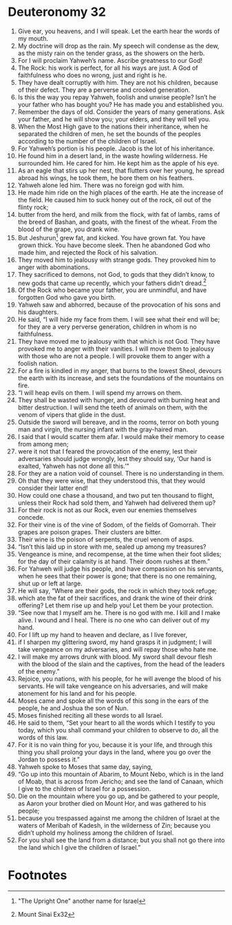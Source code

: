 ﻿
* Deuteronomy 32
1. Give ear, you heavens, and I will speak. Let the earth hear the words of my mouth. 
2. My doctrine will drop as the rain. My speech will condense as the dew, as the misty rain on the tender grass, as the showers on the herb. 
3. For I will proclaim Yahweh’s name. Ascribe greatness to our God! 
4. The Rock: his work is perfect, for all his ways are just. A God of faithfulness who does no wrong, just and right is he. 
5. They have dealt corruptly with him. They are not his children, because of their defect. They are a perverse and crooked generation. 
6. Is this the way you repay Yahweh, foolish and unwise people? Isn’t he your father who has bought you? He has made you and established you. 
7. Remember the days of old. Consider the years of many generations. Ask your father, and he will show you; your elders, and they will tell you. 
8. When the Most High gave to the nations their inheritance, when he separated the children of men, he set the bounds of the peoples according to the number of the children of Israel. 
9. For Yahweh’s portion is his people. Jacob is the lot of his inheritance. 
10. He found him in a desert land, in the waste howling wilderness. He surrounded him. He cared for him. He kept him as the apple of his eye. 
11. As an eagle that stirs up her nest, that flutters over her young, he spread abroad his wings, he took them, he bore them on his feathers. 
12. Yahweh alone led him. There was no foreign god with him. 
13. He made him ride on the high places of the earth. He ate the increase of the field. He caused him to suck honey out of the rock, oil out of the flinty rock; 
14. butter from the herd, and milk from the flock, with fat of lambs, rams of the breed of Bashan, and goats, with the finest of the wheat. From the blood of the grape, you drank wine. 
15. But Jeshurun[fn:2] grew fat, and kicked. You have grown fat. You have grown thick. You have become sleek. Then he abandoned God who made him, and rejected the Rock of his salvation. 
16. They moved him to jealousy with strange gods. They provoked him to anger with abominations. 
17. They sacrificed to demons, not God, to gods that they didn’t know, to new gods that came up recently, which your fathers didn’t dread.[fn:1] 
18. Of the Rock who became your father, you are unmindful, and have forgotten God who gave you birth. 
19. Yahweh saw and abhorred, because of the provocation of his sons and his daughters. 
20. He said, “I will hide my face from them. I will see what their end will be; for they are a very perverse generation, children in whom is no faithfulness. 
21. They have moved me to jealousy with that which is not God. They have provoked me to anger with their vanities. I will move them to jealousy with those who are not a people. I will provoke them to anger with a foolish nation. 
22. For a fire is kindled in my anger, that burns to the lowest Sheol, devours the earth with its increase, and sets the foundations of the mountains on fire. 
23. “I will heap evils on them. I will spend my arrows on them. 
24. They shall be wasted with hunger, and devoured with burning heat and bitter destruction. I will send the teeth of animals on them, with the venom of vipers that glide in the dust. 
25. Outside the sword will bereave, and in the rooms, terror on both young man and virgin, the nursing infant with the gray-haired man. 
26. I said that I would scatter them afar. I would make their memory to cease from among men; 
27. were it not that I feared the provocation of the enemy, lest their adversaries should judge wrongly, lest they should say, ‘Our hand is exalted, Yahweh has not done all this.’” 
28. For they are a nation void of counsel. There is no understanding in them. 
29. Oh that they were wise, that they understood this, that they would consider their latter end! 
30. How could one chase a thousand, and two put ten thousand to flight, unless their Rock had sold them, and Yahweh had delivered them up? 
31. For their rock is not as our Rock, even our enemies themselves concede. 
32. For their vine is of the vine of Sodom, of the fields of Gomorrah. Their grapes are poison grapes. Their clusters are bitter. 
33. Their wine is the poison of serpents, the cruel venom of asps. 
34. “Isn’t this laid up in store with me, sealed up among my treasures? 
35. Vengeance is mine, and recompense, at the time when their foot slides; for the day of their calamity is at hand. Their doom rushes at them.” 
36. For Yahweh will judge his people, and have compassion on his servants, when he sees that their power is gone; that there is no one remaining, shut up or left at large. 
37. He will say, “Where are their gods, the rock in which they took refuge; 
38. which ate the fat of their sacrifices, and drank the wine of their drink offering? Let them rise up and help you! Let them be your protection. 
39. “See now that I myself am he. There is no god with me. I kill and I make alive. I wound and I heal. There is no one who can deliver out of my hand. 
40. For I lift up my hand to heaven and declare, as I live forever, 
41. if I sharpen my glittering sword, my hand grasps it in judgment; I will take vengeance on my adversaries, and will repay those who hate me. 
42. I will make my arrows drunk with blood. My sword shall devour flesh with the blood of the slain and the captives, from the head of the leaders of the enemy.” 
43. Rejoice, you nations, with his people, for he will avenge the blood of his servants. He will take vengeance on his adversaries, and will make atonement for his land and for his people. 
44. Moses came and spoke all the words of this song in the ears of the people, he and Joshua the son of Nun. 
45. Moses finished reciting all these words to all Israel. 
46. He said to them, “Set your heart to all the words which I testify to you today, which you shall command your children to observe to do, all the words of this law. 
47. For it is no vain thing for you, because it is your life, and through this thing you shall prolong your days in the land, where you go over the Jordan to possess it.” 
48. Yahweh spoke to Moses that same day, saying, 
49. “Go up into this mountain of Abarim, to Mount Nebo, which is in the land of Moab, that is across from Jericho; and see the land of Canaan, which I give to the children of Israel for a possession. 
50. Die on the mountain where you go up, and be gathered to your people, as Aaron your brother died on Mount Hor, and was gathered to his people; 
51. because you trespassed against me among the children of Israel at the waters of Meribah of Kadesh, in the wilderness of Zin; because you didn’t uphold my holiness among the children of Israel. 
52. For you shall see the land from a distance; but you shall not go there into the land which I give the children of Israel.” 

* Footnotes

[fn:2] "The Upright One" another name for Israel 

[fn:1] Mount Sinai Ex32 
